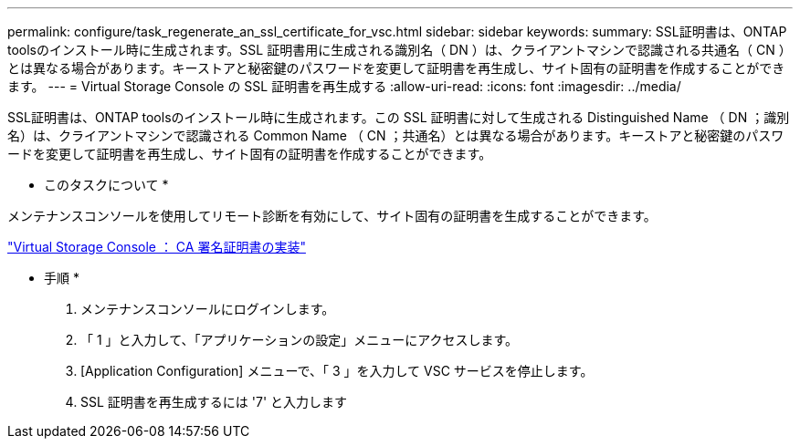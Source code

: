 ---
permalink: configure/task_regenerate_an_ssl_certificate_for_vsc.html 
sidebar: sidebar 
keywords:  
summary: SSL証明書は、ONTAP toolsのインストール時に生成されます。SSL 証明書用に生成される識別名（ DN ）は、クライアントマシンで認識される共通名（ CN ）とは異なる場合があります。キーストアと秘密鍵のパスワードを変更して証明書を再生成し、サイト固有の証明書を作成することができます。 
---
= Virtual Storage Console の SSL 証明書を再生成する
:allow-uri-read: 
:icons: font
:imagesdir: ../media/


[role="lead"]
SSL証明書は、ONTAP toolsのインストール時に生成されます。この SSL 証明書に対して生成される Distinguished Name （ DN ；識別名）は、クライアントマシンで認識される Common Name （ CN ；共通名）とは異なる場合があります。キーストアと秘密鍵のパスワードを変更して証明書を再生成し、サイト固有の証明書を作成することができます。

* このタスクについて *

メンテナンスコンソールを使用してリモート診断を有効にして、サイト固有の証明書を生成することができます。

https://kb.netapp.com/advice_and_troubleshooting/data_storage_software/vsc_and_vasa_provider/virtual_storage_console%3a_implementing_ca_signed_certificates["Virtual Storage Console ： CA 署名証明書の実装"]

* 手順 *

. メンテナンスコンソールにログインします。
. 「 1 」と入力して、「アプリケーションの設定」メニューにアクセスします。
. [Application Configuration] メニューで、「 3 」を入力して VSC サービスを停止します。
. SSL 証明書を再生成するには '7' と入力します

